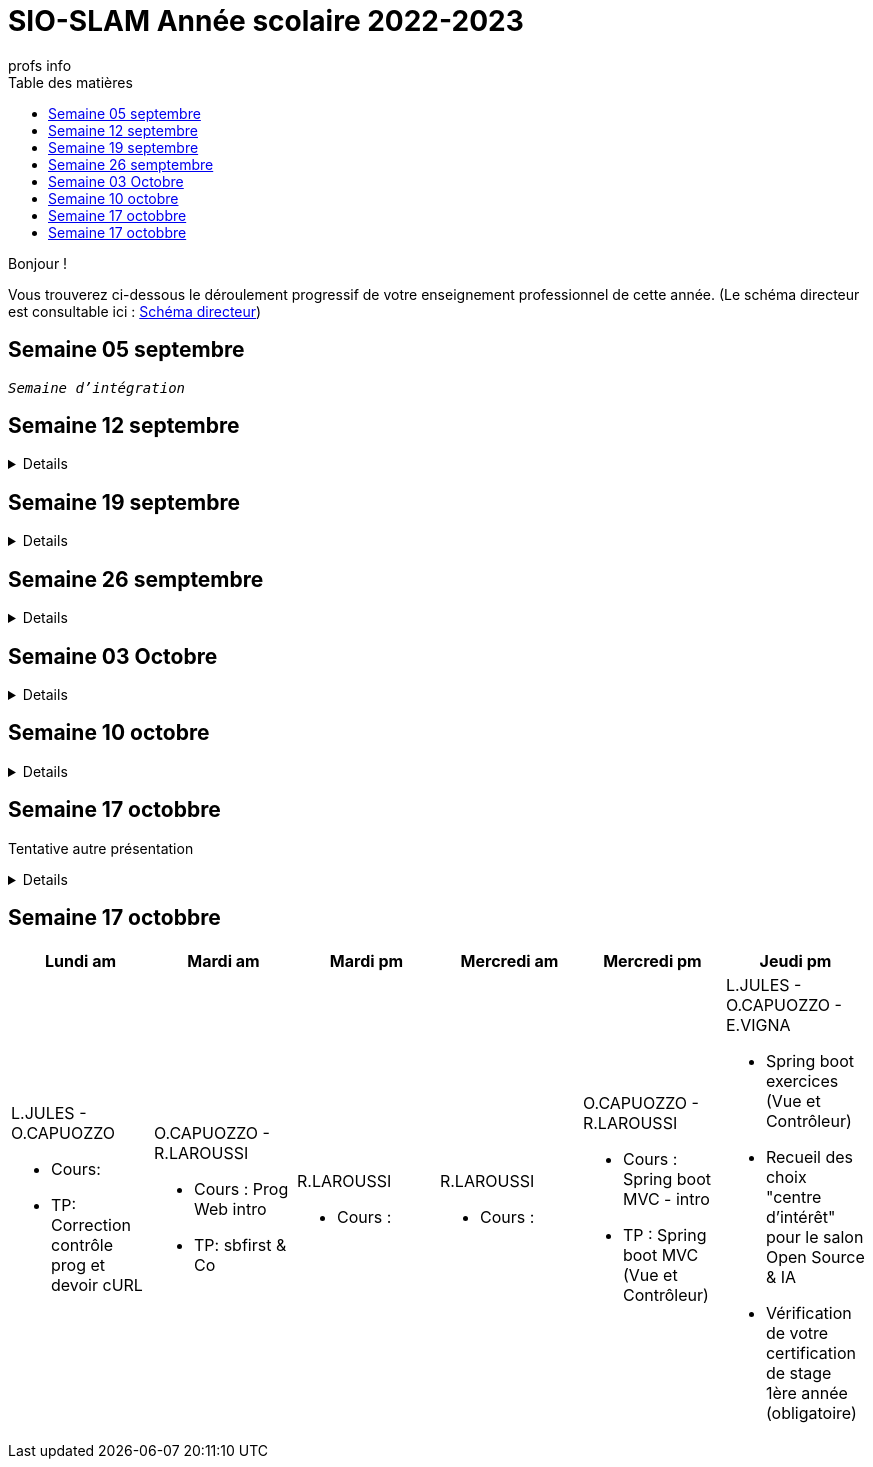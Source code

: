 = SIO-SLAM Année scolaire 2022-2023
:author: profs info
:docdate: 2022-07-19
:asciidoctor-version:1.1
:description: Progression
:icons: font
:listing-caption: Listing
:toc-title: Table des matières
:toc: left
:toclevels: 4

Bonjour !

Vous trouverez ci-dessous le déroulement progressif de votre enseignement professionnel de cette année. (Le schéma directeur est consultable ici : xref:axe-directeur-2022-2023.adoc#_schéma_directeur[Schéma directeur])

== Semaine 05 septembre

`_Semaine d'intégration_`


== Semaine 12 septembre

[%collapsible]
====
[frame=all]
|===
|Lundi am| Mardi am | Mardi pm | Mercredi am | Mercredi pm| Jeudi pm

a|L.JULES - O.CAPUOZZO

* Cours: xref:axe-directeur-2022-2023.adoc[Présentation de l'axe directeur]

* TP: xref:MOOC-kotlin-basics.adoc[Démarrage du MOOC]


a| O.CAPUOZZO - R.LAROUSSI

* Cours : xref:attachment$2022-20223/vocabulaire-complete.pdf[Vocabulaire de base (dev)]

* TP: Accompagnement MOOC



a| R.LAROUSSI

* Cours : UML et POO intro


a| R.LAROUSSI

* Cours : Sensibilisation à la cybersécurité


a| O.CAPUOZZO - R.LAROUSSI

* Cours :
** Les bons réflexes d'utilisation d'une doc technique (API)
** Kotlin Basics : usage de d'IDEA (installation du plugin EduTools)

* TP : Accompagnement MOOC


a| L.JULES - O.CAPUOZZO - E.VIGNA

* Vérification de votre attestation de stage de première année

* Vérification état de votre portfolio

* Accompagnement MOOC

|===
====


== Semaine 19 septembre


[%collapsible]
====
[frame=all]
|===
|Lundi am| Mardi am | Mardi pm | Mercredi am | Mercredi pm| Jeudi pm

a|L.JULES - O.CAPUOZZO

* Cours: Structures de contrôles en Kotlin
* TP: Accompagnement MOOC


a| O.CAPUOZZO - R.LAROUSSI

* Cours :
** Notion de variable (rappel)
** Encapsulation et Collaboration entre objets

* TP: Accompagnement MOOC

a| R.LAROUSSI

* Cours : UML Diag de classe & POO

a| R.LAROUSSI

* Cours : Sensibilisation à la cybersécurité - Suite
          Présentation par les étudiants des différentes cyberattaques

a| O.CAPUOZZO - R.LAROUSSI

* Cours : *Contrôle*  vocabulaire, compréhension de code + QCM étudiant
* TP : Accompagnement MOOC

a| L.JULES - O.CAPUOZZO - E.VIGNA

Accompagnement MOOC

|===
====

== Semaine 26 semptembre

[%collapsible]
====
[frame=all]
|===
|Lundi am| Mardi am | Mardi pm | Mercredi am | Mercredi pm| Jeudi pm

a|L.JULES - O.CAPUOZZO

* Cours: POO Kotlin
* TP: xref::exercice-premiers-pas-POO-TU-Kotlin.adoc[]


a| O.CAPUOZZO - R.LAROUSSI

* Cours : Analyse du travail réalisé la veille xref::exercice-premiers-pas-POO-TU-Kotlin.adoc[]
* TP: Poursuite du TP Compte

a| R.LAROUSSI

* Cours : Introduction aux dépendances fonctionnelles (DF)
* TD d'applications sur les DF
* Lancement du TP1 noté à réaliser en binôme (Elaboration d'un DC)

a| R.LAROUSSI

* Cours : Cybersécurité
** Poursuite des présentations sur les cyberattaques (Travail réalisé par les étudiants)
** Préparation de la plateforme pour la première activité OWASP

a| O.CAPUOZZO - R.LAROUSSI

* Cours : Présentation Projet zéro : https://gitlab.com/sio-labo/devinelacarte[Devine la carte]
* TP : Mode projet

a| L.JULES - O.CAPUOZZO - E.VIGNA

Mode projet

Check attestation stage 1ere année

Préparation sortie salon professionnel

|===
====

== Semaine 03 Octobre


[%collapsible]
====
[frame=all]
|===
|Lundi am| Mardi am | Mardi pm | Mercredi am | Mercredi pm| Jeudi pm

a|L.JULES - O.CAPUOZZO

* Cours: Kotlin Constructor et Properties
* TP: Mode projet - https://gitlab.com/sio-labo/devinelacarte[Devine la carte]


a| O.CAPUOZZO - R.LAROUSSI

* Cours : code support xref:attachment$2022-20223/demoProduit.zip[Objets comparables (produits - panier)]
* TP: Mode projet - https://gitlab.com/sio-labo/devinelacarte[Devine la carte]

a| R.LAROUSSI

* Cours : Révision des dépendances fonctionnelles (DF)
* Contrôle N° 1 sur UML : Diagramme de classes

a| R.LAROUSSI

* Cours : Suite cours cybersécurité préparation de la plateforme OWASP
* Contrôle N° 1 sur la partie cybersécurité

a| O.CAPUOZZO - R.LAROUSSI

* Cours : Kotlin les collections
* TP : Mode projet - https://gitlab.com/sio-labo/devinelacarte[Devine la carte]

a| L.JULES - O.CAPUOZZO - E.VIGNA

Mode projet - https://gitlab.com/sio-labo/devinelacarte[Devine la carte]

|===
====

== Semaine 10 octobre

[%collapsible]
====
[frame=all]
|===
|Lundi am| Mardi am | Mardi pm | Mercredi am | Mercredi pm| Jeudi pm

a|L.JULES - O.CAPUOZZO

* Cours: POO de base - consolidation
* TP: Projet DevineLaCarte


a| O.CAPUOZZO - R.LAROUSSI

* Cours : Les fonctions - consolidation
* TP: Projet DevineLaCarte : rédaction de votre rapport en asciidoc

a| R.LAROUSSI

* Cours : Correction du contrôle N°1 et remise des notes
* TD : Exercices d'application sur les DF (Les exo à traiter sont sur la plateforme)

a| R.LAROUSSI

* Cours : Correction du contrôle N°1 et remise des notes
* TP : Réalisation d'applications sur les injections SQL et XSS

a| O.CAPUOZZO - R.LAROUSSI

* Cours : Rappels de cours
* TP : *contrôle* (projet comme support)

a| L.JULES - O.CAPUOZZO - E.VIGNA

* Recueil des choix "centre d'intérêt" pour le salon Open Source
* Finalisation de votre rapport de projet DevineLaCarte
* xref:attachment$2022-20223/chap05-http-protocol.pdf[HTTP et TP Challenge - obligatoire - cadeau de Tonino]

|===

====

== Semaine 17 octobbre

Tentative autre présentation

[%collapsible]
====

* Lundi am a L.JULES - O.CAPUOZZO
** *Cours*:
** *TP*:  Correction contrôle prog et devoir cURL

* Mardi am O.CAPUOZZO - R.LAROUSSI
** *Cours* : Suite correction & Prog Web intro
** *TP*: sbfirst & Co Test de configuration

* Mardi pm R.LAROUSSI
** *Cours* :

* Mercredi am R.LAROUSSI
** *Cours* :

* Mercredi pm O.CAPUOZZO - R.LAROUSSI
** *Cours* Spring boot MVC - intro O.CAPUOZZO
** *TP* Spring boot MVC (Vue et Contrôleur)

* Jeudi pm L.JULES - O.CAPUOZZO - E.VIGNA
** Spring boot exercices (Vue et Contrôleur)
** Recueil des choix "centre d'intérêt" pour le salon Open Source & IA
** Vérification de votre certification de stage 1ère année (obligatoire)
====

== Semaine 17 octobbre

[frame=all]
|===
|Lundi am| Mardi am | Mardi pm | Mercredi am | Mercredi pm| Jeudi pm

a|L.JULES - O.CAPUOZZO

* Cours:
* TP:  Correction contrôle prog et devoir cURL


a| O.CAPUOZZO - R.LAROUSSI

* Cours : Prog Web intro
* TP: sbfirst & Co

a| R.LAROUSSI

* Cours :

a| R.LAROUSSI

* Cours :

a| O.CAPUOZZO - R.LAROUSSI

* Cours : Spring boot MVC - intro
* TP : Spring boot MVC (Vue et Contrôleur)

a| L.JULES - O.CAPUOZZO - E.VIGNA

* Spring boot exercices (Vue et Contrôleur)
* Recueil des choix "centre d'intérêt" pour le salon Open Source & IA
* Vérification de votre certification de stage 1ère année (obligatoire)

|===



////

== Semaine xx

[frame=all]
|===
|Lundi am| Mardi am | Mardi pm | Mercredi am | Mercredi pm| Jeudi pm

a|L.JULES - O.CAPUOZZO

* Cours:
* TP:


a| O.CAPUOZZO - R.LAROUSSI

* Cours :
* TP:

a| R.LAROUSSI

* Cours :

a| R.LAROUSSI

* Cours :

a| O.CAPUOZZO - R.LAROUSSI

* Cours :
* TP :

a| L.JULES - O.CAPUOZZO - E.VIGNA

|===

////